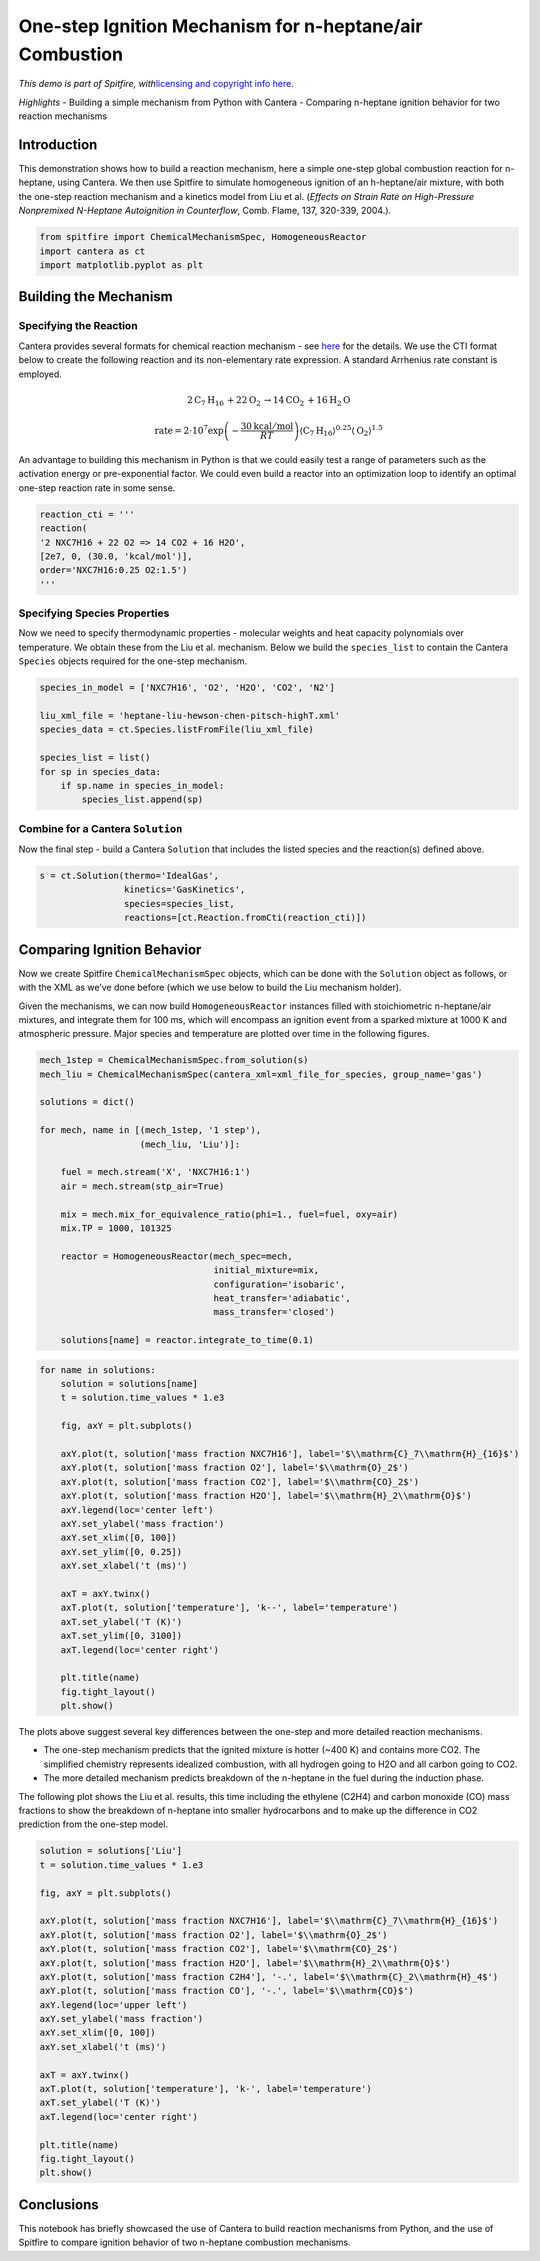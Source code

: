 One-step Ignition Mechanism for n-heptane/air Combustion
========================================================

*This demo is part of Spitfire, with*\ `licensing and copyright info
here. <https://github.com/sandialabs/Spitfire/blob/master/license.md>`__

*Highlights* - Building a simple mechanism from Python with Cantera -
Comparing n-heptane ignition behavior for two reaction mechanisms

Introduction
------------

This demonstration shows how to build a reaction mechanism, here a
simple one-step global combustion reaction for n-heptane, using Cantera.
We then use Spitfire to simulate homogeneous ignition of an
h-heptane/air mixture, with both the one-step reaction mechanism and a
kinetics model from Liu et al. (*Effects on Strain Rate on High-Pressure
Nonpremixed N-Heptane Autoignition in Counterflow*, Comb. Flame, 137,
320-339, 2004.).

.. code:: ipython3

    from spitfire import ChemicalMechanismSpec, HomogeneousReactor
    import cantera as ct
    import matplotlib.pyplot as plt

Building the Mechanism
----------------------

Specifying the Reaction
~~~~~~~~~~~~~~~~~~~~~~~

Cantera provides several formats for chemical reaction mechanism - see
`here <https://cantera.org/tutorials/input-files.html>`__ for the
details. We use the CTI format below to create the following reaction
and its non-elementary rate expression. A standard Arrhenius rate
constant is employed.

.. math::


   2\mathrm{C}_7\mathrm{H}_{16} \, + 22\mathrm{O}_2 \, \rightarrow 14\mathrm{CO}_2 \, + 16\mathrm{H}_2\mathrm{O}

.. math::


   \mathrm{rate} = 2\cdot10^{7}\exp\left(-\frac{30 \mathrm{kcal}/\mathrm{mol}}{RT}\right)\langle\mathrm{C}_7\mathrm{H}_{16}\rangle^{0.25}\langle\mathrm{O}_2\rangle^{1.5}

An advantage to building this mechanism in Python is that we could
easily test a range of parameters such as the activation energy or
pre-exponential factor. We could even build a reactor into an
optimization loop to identify an optimal one-step reaction rate in some
sense.

.. code:: ipython3

    reaction_cti = '''
    reaction(
    '2 NXC7H16 + 22 O2 => 14 CO2 + 16 H2O', 
    [2e7, 0, (30.0, 'kcal/mol')], 
    order='NXC7H16:0.25 O2:1.5')
    '''

Specifying Species Properties
~~~~~~~~~~~~~~~~~~~~~~~~~~~~~

Now we need to specify thermodynamic properties - molecular weights and
heat capacity polynomials over temperature. We obtain these from the Liu
et al. mechanism. Below we build the ``species_list`` to contain the
Cantera ``Species`` objects required for the one-step mechanism.

.. code:: ipython3

    species_in_model = ['NXC7H16', 'O2', 'H2O', 'CO2', 'N2']
    
    liu_xml_file = 'heptane-liu-hewson-chen-pitsch-highT.xml'
    species_data = ct.Species.listFromFile(liu_xml_file)
    
    species_list = list()
    for sp in species_data:
        if sp.name in species_in_model:
            species_list.append(sp)

Combine for a Cantera ``Solution``
~~~~~~~~~~~~~~~~~~~~~~~~~~~~~~~~~~

Now the final step - build a Cantera ``Solution`` that includes the
listed species and the reaction(s) defined above.

.. code:: ipython3

    s = ct.Solution(thermo='IdealGas',
                    kinetics='GasKinetics',
                    species=species_list,
                    reactions=[ct.Reaction.fromCti(reaction_cti)])

Comparing Ignition Behavior
---------------------------

Now we create Spitfire ``ChemicalMechanismSpec`` objects, which can be
done with the ``Solution`` object as follows, or with the XML as we’ve
done before (which we use below to build the Liu mechanism holder).

Given the mechanisms, we can now build ``HomogeneousReactor`` instances
filled with stoichiometric n-heptane/air mixtures, and integrate them
for 100 ms, which will encompass an ignition event from a sparked
mixture at 1000 K and atmospheric pressure. Major species and
temperature are plotted over time in the following figures.

.. code:: ipython3

    mech_1step = ChemicalMechanismSpec.from_solution(s)
    mech_liu = ChemicalMechanismSpec(cantera_xml=xml_file_for_species, group_name='gas')
    
    solutions = dict()
    
    for mech, name in [(mech_1step, '1 step'), 
                       (mech_liu, 'Liu')]:
        
        fuel = mech.stream('X', 'NXC7H16:1')
        air = mech.stream(stp_air=True)
    
        mix = mech.mix_for_equivalence_ratio(phi=1., fuel=fuel, oxy=air)
        mix.TP = 1000, 101325
    
        reactor = HomogeneousReactor(mech_spec=mech,
                                     initial_mixture=mix,
                                     configuration='isobaric',
                                     heat_transfer='adiabatic',
                                     mass_transfer='closed')
    
        solutions[name] = reactor.integrate_to_time(0.1)

.. code:: ipython3

    for name in solutions:
        solution = solutions[name]
        t = solution.time_values * 1.e3
    
        fig, axY = plt.subplots()
    
        axY.plot(t, solution['mass fraction NXC7H16'], label='$\\mathrm{C}_7\\mathrm{H}_{16}$')
        axY.plot(t, solution['mass fraction O2'], label='$\\mathrm{O}_2$')
        axY.plot(t, solution['mass fraction CO2'], label='$\\mathrm{CO}_2$')
        axY.plot(t, solution['mass fraction H2O'], label='$\\mathrm{H}_2\\mathrm{O}$')
        axY.legend(loc='center left')
        axY.set_ylabel('mass fraction')
        axY.set_xlim([0, 100])
        axY.set_ylim([0, 0.25])
        axY.set_xlabel('t (ms)')
    
        axT = axY.twinx()
        axT.plot(t, solution['temperature'], 'k--', label='temperature')
        axT.set_ylabel('T (K)')
        axT.set_ylim([0, 3100])
        axT.legend(loc='center right')
    
        plt.title(name)
        fig.tight_layout()
        plt.show()



.. image:: one_step_heptane_ignition_files/one_step_heptane_ignition_11_0.png



.. image:: one_step_heptane_ignition_files/one_step_heptane_ignition_11_1.png


The plots above suggest several key differences between the one-step and
more detailed reaction mechanisms.

-  The one-step mechanism predicts that the ignited mixture is hotter
   (~400 K) and contains more CO2. The simplified chemistry represents
   idealized combustion, with all hydrogen going to H2O and all carbon
   going to CO2.
-  The more detailed mechanism predicts breakdown of the n-heptane in
   the fuel during the induction phase.

The following plot shows the Liu et al. results, this time including the
ethylene (C2H4) and carbon monoxide (CO) mass fractions to show the
breakdown of n-heptane into smaller hydrocarbons and to make up the
difference in CO2 prediction from the one-step model.

.. code:: ipython3

    solution = solutions['Liu']
    t = solution.time_values * 1.e3
    
    fig, axY = plt.subplots()
    
    axY.plot(t, solution['mass fraction NXC7H16'], label='$\\mathrm{C}_7\\mathrm{H}_{16}$')
    axY.plot(t, solution['mass fraction O2'], label='$\\mathrm{O}_2$')
    axY.plot(t, solution['mass fraction CO2'], label='$\\mathrm{CO}_2$')
    axY.plot(t, solution['mass fraction H2O'], label='$\\mathrm{H}_2\\mathrm{O}$')
    axY.plot(t, solution['mass fraction C2H4'], '-.', label='$\\mathrm{C}_2\\mathrm{H}_4$')
    axY.plot(t, solution['mass fraction CO'], '-.', label='$\\mathrm{CO}$')
    axY.legend(loc='upper left')
    axY.set_ylabel('mass fraction')
    axY.set_xlim([0, 100])
    axY.set_xlabel('t (ms)')
    
    axT = axY.twinx()
    axT.plot(t, solution['temperature'], 'k-', label='temperature')
    axT.set_ylabel('T (K)')
    axT.legend(loc='center right')
    
    plt.title(name)
    fig.tight_layout()
    plt.show()



.. image:: one_step_heptane_ignition_files/one_step_heptane_ignition_13_0.png


Conclusions
-----------

This notebook has briefly showcased the use of Cantera to build reaction
mechanisms from Python, and the use of Spitfire to compare ignition
behavior of two n-heptane combustion mechanisms.

